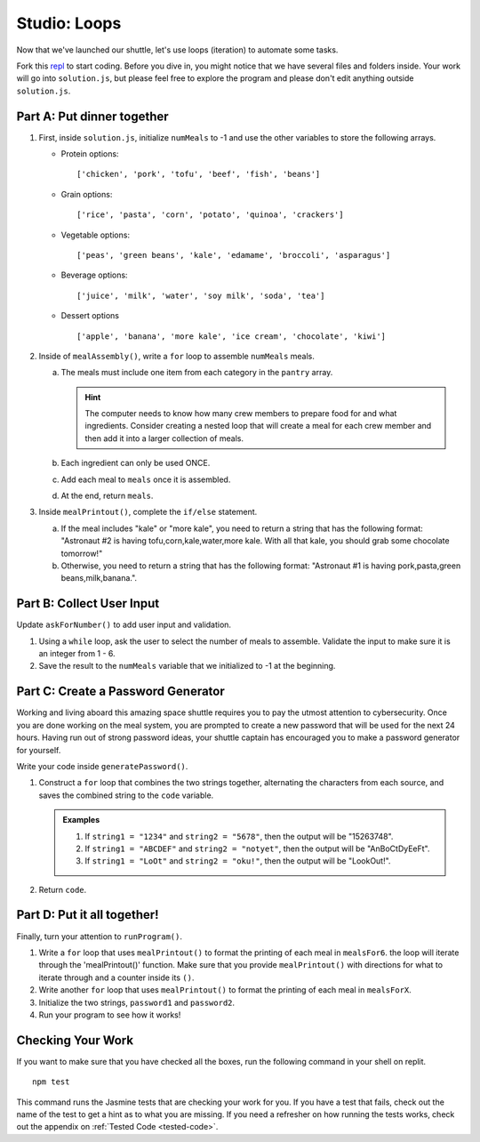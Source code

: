 .. _loop-studio:

Studio: Loops
=============

Now that we've launched our shuttle, let's use loops (iteration) to
automate some tasks.

Fork this `repl <https://replit.com/@launchcode/loopsstudio>`__ to start coding. Before you dive in, you might notice that we have several files and folders inside.
Your work will go into ``solution.js``, but please feel free to explore the program and please don't edit anything outside ``solution.js``.

Part A: Put dinner together
---------------------------
#. First, inside ``solution.js``, initialize ``numMeals`` to -1 and use the other variables to store the following arrays.

   - Protein options:

     ::

        ['chicken', 'pork', 'tofu', 'beef', 'fish', 'beans']

   - Grain options:

     ::

        ['rice', 'pasta', 'corn', 'potato', 'quinoa', 'crackers']

   - Vegetable options:

     ::

        ['peas', 'green beans', 'kale', 'edamame', 'broccoli', 'asparagus']

   - Beverage options:

     ::

        ['juice', 'milk', 'water', 'soy milk', 'soda', 'tea']

   - Dessert options

     ::

        ['apple', 'banana', 'more kale', 'ice cream', 'chocolate', 'kiwi']


2. Inside of ``mealAssembly()``, write a ``for`` loop to assemble ``numMeals`` meals.

   a. The meals must include one item from each category in the ``pantry`` array.

      .. admonition:: Hint

         The computer needs to know how many crew members to prepare food for and what ingredients. Consider creating a nested loop that will create a meal for each crew member and then add it into a larger collection of meals.

   b. Each ingredient can only be used ONCE.
   c. Add each meal to ``meals`` once it is assembled.
   d. At the end, return ``meals``.

3. Inside ``mealPrintout()``, complete the ``if/else`` statement.
   
   a. If the meal includes "kale" or "more kale", you need to return a string that has the following format: "Astronaut #2 is having tofu,corn,kale,water,more kale. With all that kale, you should grab some chocolate tomorrow!"
   b. Otherwise, you need to return a string that has the following format: "Astronaut #1 is having pork,pasta,green beans,milk,banana.".

Part B: Collect User Input
--------------------------

Update ``askForNumber()`` to add user input and validation.

1. Using a ``while`` loop, ask the user to select the number of meals to assemble. Validate the input to make sure it is an integer from 1 - 6.
2. Save the result to the ``numMeals`` variable that we initialized to -1 at the beginning.


Part C: Create a Password Generator
-----------------------------------

Working and living aboard this amazing space shuttle requires you to pay the utmost attention to cybersecurity.
Once you are done working on the meal system, you are prompted to create a new password that will be used for the next 24 hours.
Having run out of strong password ideas, your shuttle captain has encouraged you to make a password generator for yourself.

Write your code inside ``generatePassword()``.

1. Construct a ``for`` loop that combines the two strings together, alternating the characters from each source, and saves the combined string to the ``code`` variable.

   .. admonition:: Examples

      #. If ``string1 = "1234"`` and ``string2 = "5678"``, then the output will be "15263748".
      #. If ``string1 = "ABCDEF"`` and ``string2 = "notyet"``, then the output will be "AnBoCtDyEeFt".
      #. If ``string1 = "LoOt"`` and ``string2 = "oku!"``, then the output will be "LookOut!".

2. Return ``code``.

Part D: Put it all together!
----------------------------

Finally, turn your attention to ``runProgram()``.

1. Write a ``for`` loop that uses ``mealPrintout()`` to format the printing of each meal in ``mealsFor6``. the loop will iterate through the 'mealPrintout()' function. Make sure that you provide ``mealPrintout()`` with directions for what to iterate through and a counter inside its ``()``.
2. Write another ``for`` loop that uses ``mealPrintout()`` to format the printing of each meal in ``mealsForX``.
3. Initialize the two strings, ``password1`` and ``password2``.
4. Run your program to see how it works!

Checking Your Work
------------------

If you want to make sure that you have checked all the boxes, run the following command in your shell on replit.

::
   
   npm test

This command runs the Jasmine tests that are checking your work for you. If you have a test that fails, check out the name of the test to get a hint as to what you are missing.
If you need a refresher on how running the tests works, check out the appendix on :ref:`Tested Code <tested-code>`.
